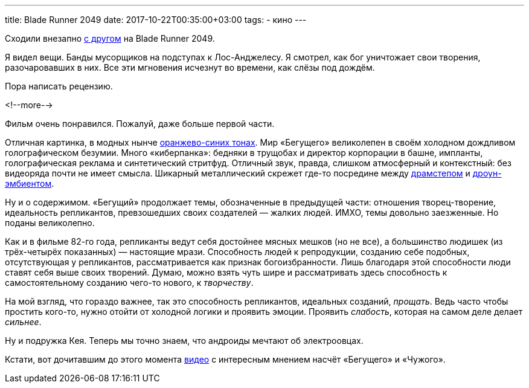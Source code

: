 ---
title: Blade Runner 2049
date: 2017-10-22T00:35:00+03:00
tags:
  - кино
---

Сходили внезапно http://edthehead.livejournal.com[с другом] на Blade Runner 2049.

Я видел вещи.
Банды мусорщиков на подступах к Лос-Анджелесу.
Я смотрел, как бог уничтожает свои творения, разочаровавших в них.
Все эти мгновения исчезнут во времени, как слёзы под дождём.

Пора написать рецензию.

<!--more-->

Фильм очень понравился.
Пожалуй, даже больше первой части.

Отличная картинка, в модных нынче https://geektimes.ru/post/245102[оранжево-синих тонах].
Мир «Бегущего» великолепен в своём холодном дождливом голографическом безумии.
Много «киберпанка»: бедняки в трущобах и директор корпорации в башне, импланты, голографическая реклама и синтетический стритфуд.
Отличный звук, правда, слишком атмосферный и контекстный: без видеоряда почти не имеет смысла.
Шикарный металлический скрежет где-то посредине между https://www.youtube.com/watch?v=jzTWODDc0ck[драмстепом] и https://www.youtube.com/watch?v=ckNPGa1HEyU[дроун-эмбиентом].

Ну и о содержимом.
«Бегущий» продолжает темы, обозначенные в предыдущей части: отношения творец-творение, идеальность репликантов, превзошедших своих создателей — жалких людей.
ИМХО, темы довольно заезженные.
Но поданы великолепно.

Как и в фильме 82-го года, репликанты ведут себя достойнее мясных мешков (но не все), а большинство людишек (из трёх-четырёх показанных) — настоящие мрази.
Способность людей к репродукции, созданию себе подобных, отсутствующая у репликантов, рассматривается как признак богоизбранности.
Лишь благодаря этой способности люди ставят себя выше своих творений.
Думаю, можно взять чуть шире и рассматривать здесь способность к самостоятельному созданию чего-то нового, к _творчеству_.

На мой взгляд, что гораздо важнее, так это способность репликантов, идеальных созданий, _прощать_.
Ведь часто чтобы простить кого-то, нужно отойти от холодной логики и проявить эмоции.
Проявить _слабость_, которая на самом деле делает _сильнее_.

Ну и подружка Кея.
Теперь мы точно знаем, что андроиды мечтают об электроовцах.

Кстати, вот дочитавшим до этого момента https://www.youtube.com/watch?v=BN5jZLf1AaM[видео] с интересным мнением насчёт «Бегущего» и «Чужого».
